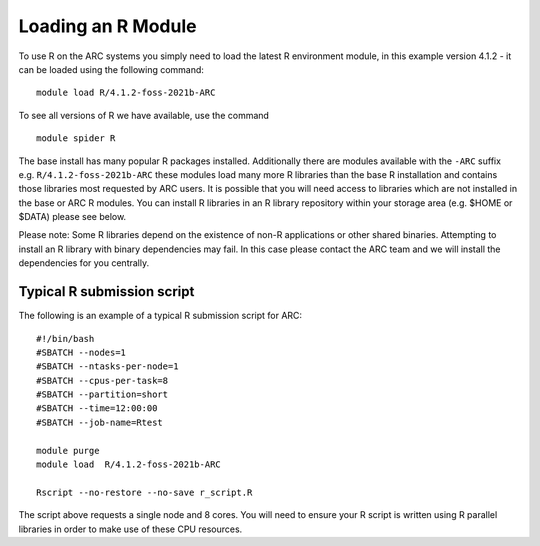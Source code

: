 Loading an R Module
-------------------

To use R on the ARC systems you simply need to load the latest R environment module,  
in this example version 4.1.2 - it can be loaded using the following command::
 
  module load R/4.1.2-foss-2021b-ARC
 
To see all versions of R we have available, use the command ::
 
  module spider R 

The base install has many popular R packages installed. Additionally there are modules available with the ``-ARC`` suffix
e.g. ``R/4.1.2-foss-2021b-ARC`` these modules load many more R libraries than the base R installation and contains those libraries
most requested by ARC users. It is possible that you will need access to libraries which are not installed in the base or ARC R modules.
You can install R libraries in an R library repository within your storage area (e.g. $HOME or $DATA) please see below.
 
Please note: Some R libraries depend on the existence of non-R applications or other shared binaries. Attempting to install an R library
with binary dependencies may fail. In this case please contact the ARC team and we will install the dependencies for you centrally. 

Typical R submission script
===========================

The following is an example of a typical R submission script for ARC::

  #!/bin/bash
  #SBATCH --nodes=1
  #SBATCH --ntasks-per-node=1
  #SBATCH --cpus-per-task=8
  #SBATCH --partition=short
  #SBATCH --time=12:00:00
  #SBATCH --job-name=Rtest
  
  module purge
  module load  R/4.1.2-foss-2021b-ARC
  
  Rscript --no-restore --no-save r_script.R
  
The script above requests a single node and 8 cores. You will need to ensure your R script is written using R parallel libraries in order to make use of these CPU 
resources.
